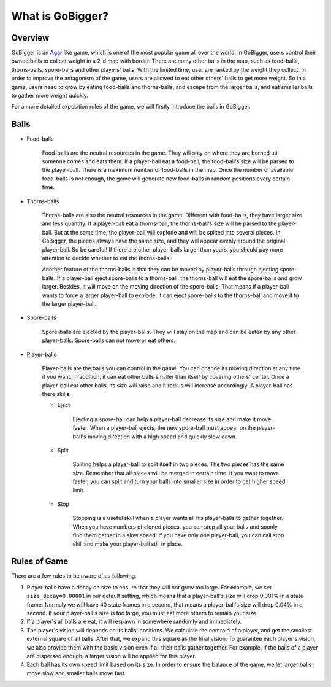 What is GoBigger?
####################

Overview
===============

GoBigger is an `Agar <https://agar.io/>`_ like game, which is one of the most popular game all over the world. In GoBigger, users control their owned balls to collect weight in a 2-d map with border. There are many other balls in the map, such as food-balls, thorns-balls, spore-balls and other players' balls. With the limited time, user are ranked by the weight they collect. In order to improve the antagonism of the game, users are allowed to eat other others' balls to get more weight. So in a game, users need to grow by eating food-balls and thorns-balls, and escape from the larger balls, and eat smaller balls to gather more weight quickly.

.. only:: html

    .. figure:: images/overview.gif
      :width: 600
      :align: center

      Players are controling player-balls in a game.

For a more detailed exposition rules of the game, we will firstly introduce the balls in GoBigger.

Balls
===============
* Food-balls

    Food-balls are the neutral resources in the game. They will stay on where they are borned util someone comes and eats them. If a player-ball eat a food-ball, the food-ball's size will be parsed to the player-ball. There is a maximum number of food-balls in the map. Once the number of available food-balls is not enough, the game will generate new food-balls in random positions every certain time. 

    .. only:: html

        .. figure:: images/eat_food.gif
          :width: 300
          :align: center

          A player-balls eat a food-ball.


* Thorns-balls

    Thorns-balls are also the neutral resources in the game. Different with food-balls, they have larger size and less quantity. If a player-ball eat a thorns-ball, the thorns-ball's size will be parsed to the player-ball. But at the same time, the player-ball will explode and will be splited into several pieces. In GoBigger, the pieces always have the same size, and they will appear evenly around the original player-ball. So be careful! If there are other player-balls larger than yours, you should pay more attention to decide whether to eat the thorns-balls.

    Another feature of the thorns-balls is that they can be moved by player-balls through ejecting spore-balls. If a player-ball eject spore-balls to a thorns-ball, the thorns-ball will eat the spore-balls and grow larger. Besides, it will move on the moving direction of the spore-balls. That means if a player-ball wants to force a larger player-ball to explode, it can eject spore-balls to the thorns-ball and move it to the larger player-ball.

    .. only:: html

        .. figure:: images/on_thorns.gif
          :width: 300
          :align: center

          A player-balls eat a thorns-ball and explode.

* Spore-balls

    Spore-balls are ejected by the player-balls. They will stay on the map and can be eaten by any other player-balls. Spore-balls can not move or eat others.

    .. only:: html

        .. figure:: images/eject.gif
          :width: 300
          :align: center

          A player-balls eject some spore-balls.

* Player-balls

    Player-balls are the balls you can control in the game. You can change its moving direction at any time if you want. In addition, it can eat other balls smaller than itself by covering others' center. Once a player-ball eat other balls, its size will raise and it radius will increase accordingly. A player-ball has there skills:

    .. only:: html

        .. figure:: images/eat_player.gif
          :width: 300
          :align: center

          A player-balls eat other player-balls.

    * Eject

        Ejecting a spore-ball can help a player-ball decrease its size and make it move faster. When a player-ball ejects, the new spore-ball must appear on the player-ball's moving direction with a high speed and quickly slow down. 

        .. only:: html

            .. figure:: images/eject_to_thorns.gif
              :width: 300
              :align: center

              A player-ball eject to a thorns-ball and move it.

    * Split

        Spliting helps a player-ball to split itself in two pieces. The two pieces has the same size. Remember that all pieces will be merged in certain time. If you want to move faster, you can split and turn your balls into smaller size in order to get higher speed limit.

        .. only:: html

            .. figure:: images/split.gif
              :width: 300
              :align: center

              A player-ball splits into two player-balls.

    * Stop

        Stopping is a useful skill when a player wants all his player-balls to gather together. When you have numbers of cloned pieces, you can stop all your balls and soonly find them gather in a slow speed. If you have only one player-ball, you can call stop skill and make your player-ball still in place.

        .. only:: html

            .. figure:: images/split_merge.gif
              :width: 300
              :align: center

              A player stop and finally merge all balls together.

Rules of Game
===============

There are a few rules to be aware of as following.

1. Player-balls have a decay on size to ensure that they will not grow too large. For example, we set ``size_decay=0.00001`` in our default setting, which means that a player-ball's size will drop 0.001% in a state frame. Normaly we will have 40 state frames in a second, that means a player-ball's size will drop 0.04% in a second. If your player-ball's size is too large, you must eat more others to remain your size.

2. If a player's all balls are eat, it will respawn in somewhere randomly and immediately.

3. The player's vision will depends on its balls' positions. We calculate the centroid of a player, and get the smallest external square of all balls. After that, we expand this square as the final vision. To guarantee each player's vision, we also provide them with the basic vision even if all their balls gather together. For example, if the balls of a player are dispersed enough, a larger vision will be applied for this player. 

4. Each ball has its own speed limit based on its size. In order to ensure the balance of the game, we let larger balls move slow and smaller balls move fast.
